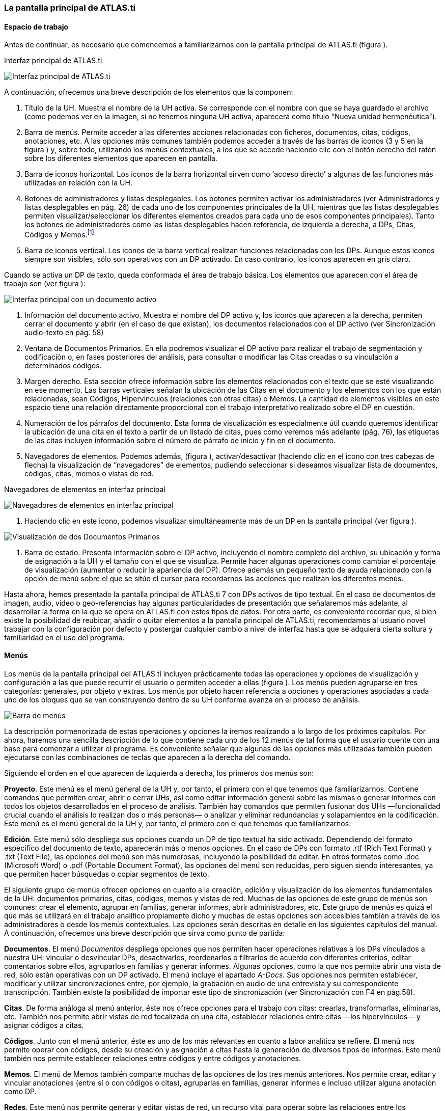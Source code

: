 [[la-pantalla-principal-de-atlas.ti]]
=== La pantalla principal de ATLAS.ti

[[espacio-de-trabajo]]
==== Espacio de trabajo

Antes de continuar, es necesario que comencemos a familiarizarnos con la pantalla principal de ATLAS.ti (figura ).

.Interfaz principal de ATLAS.ti
image:images/image-007.png[Interfaz principal de ATLAS.ti]

A continuación, ofrecemos una breve descripción de los elementos que la componen:

1.  Título de la UH. Muestra el nombre de la UH activa. Se corresponde con el nombre con que se haya guardado el archivo (como podemos ver en la imagen, si no tenemos ninguna UH activa, aparecerá como título “Nueva unidad hermenéutica”).
2.  Barra de menús. Permite acceder a las diferentes acciones relacionadas con ficheros, documentos, citas, códigos, anotaciones, etc. A las opciones más comunes también podemos acceder a través de las barras de iconos (3 y 5 en la figura ) y, sobre todo, utilizando los menús contextuales, a los que se accede haciendo clic con el botón derecho del ratón sobre los diferentes elementos que aparecen en
pantalla.
3.  Barra de iconos horizontal. Los iconos de la barra horizontal sirven como ‘acceso directo’ a algunas de las funciones más utilizadas en relación con la UH.
4.  Botones de administradores y listas desplegables. Los botones permiten activar los administradores (ver Administradores y listas desplegables en pág. 26) de cada uno de los componentes principales de la UH, mientras que las listas desplegables permiten visualizar/seleccionar los diferentes elementos creados para cada uno de esos componentes principales). Tanto los botones de administradores como
las listas desplegables hacen referencia, de izquierda a derecha, a DPs, Citas, Códigos y Memos.footnote:[Esta disposición puede ser modificada
por el usuario.]
5.  Barra de iconos vertical. Los iconos de la barra vertical realizan funciones relacionadas con los DPs. Aunque estos iconos siempre son visibles, sólo son operativos con un DP activado. En caso contrario, los iconos aparecen en gris claro.

Cuando se activa un DP de texto, queda conformada el área de trabajo básica. Los elementos que aparecen con el área de trabajo son (ver figura ):

image:images/image-008.png[Interfaz principal con un documento activo]

6.  Información del documento activo. Muestra el nombre del DP activo y, los iconos que aparecen a la derecha, permiten cerrar el documento y abrir (en el caso de que existan), los documentos relacionados con el DP activo (ver Sincronización audio-texto en pág. 58)
7.  Ventana de Documentos Primarios. En ella podremos visualizar el DP activo para realizar el trabajo de segmentación y codificación o, en fases posteriores del análisis, para consultar o modificar las Citas creadas o su vinculación a determinados códigos.
8.  Margen derecho. Esta sección ofrece información sobre los elementos relacionados con el texto que se esté visualizando en ese momento. Las barras verticales señalan la ubicación de las Citas en el documento y los elementos con los que están relacionadas, sean Códigos, Hipervínculos (relaciones con otras citas) o Memos. La cantidad de elementos visibles en este espacio tiene una relación directamente
proporcional con el trabajo interpretativo realizado sobre el DP en cuestión.
9.  Numeración de los párrafos del documento. Esta forma de visualización es especialmente útil cuando queremos identificar la ubicación de una cita en el texto a partir de un listado de citas, pues como veremos más adelante (pág. 76), las etiquetas de las citas incluyen información sobre el número de párrafo de inicio y fin en el documento.
10.  Navegadores de elementos. Podemos además, (figura ), activar/desactivar (haciendo clic en el icono con tres cabezas de flecha) la visualización de “navegadores” de elementos, pudiendo seleccionar si deseamos visualizar lista de documentos, códigos, citas, memos o vistas de red.

.Navegadores de elementos en interfaz principal
image:images/image-009.png[Navegadores de elementos en interfaz principal]

1.  Haciendo clic en este icono, podemos visualizar simultáneamente más de un DP en la pantalla principal (ver figura ).

image:images/image-010.png[Visualización de dos Documentos Primarios]

1.  Barra de estado. Presenta información sobre el DP activo, incluyendo el nombre completo del archivo, su ubicación y forma de asignación a la UH y el tamaño con el que se visualiza. Permite hacer algunas operaciones como cambiar el porcentaje de visualización (aumentar o reducir la apariencia del DP). Ofrece además un pequeño texto de ayuda relacionado con la opción de menú sobre el que se sitúe el cursor para recordarnos las acciones que realizan los diferentes menús.

Hasta ahora, hemos presentado la pantalla principal de ATLAS.ti 7 con DPs activos de tipo textual. En el caso de documentos de imagen, audio, vídeo o geo-referencias hay algunas particularidades de presentación que señalaremos más adelante, al desarrollar la forma en la que se opera en ATLAS.ti con estos tipos de datos. Por otra parte, es conveniente recordar que, si bien existe la posibilidad de reubicar, añadir o quitar elementos a la pantalla principal de ATLAS.ti, recomendamos al usuario
novel trabajar con la configuración por defecto y postergar cualquier cambio a nivel de interfaz hasta que se adquiera cierta soltura y familiaridad en el uso del programa.

[[menus]]
==== Menús

Los menús de la pantalla principal del ATLAS.ti incluyen prácticamente todas las operaciones y opciones de visualización y configuración a las que puede recurrir el usuario o permiten acceder a ellas (figura ). Los menús pueden agruparse en tres categorías: generales, por objeto y extras. Los menús por objeto hacen referencia a opciones y operaciones asociadas a cada uno de los bloques que se van construyendo dentro de su UH conforme avanza en el proceso de análisis.

image:images/image-011.png[Barra de menús]

La descripción pormenorizada de estas operaciones y opciones la iremos realizando a lo largo de los próximos capítulos. Por ahora, haremos una sencilla descripción de lo que contiene cada uno de los 12 menús de tal forma que el usuario cuente con una base para comenzar a utilizar el programa. Es conveniente señalar que algunas de las opciones más utilizadas también pueden ejecutarse con las combinaciones de teclas que aparecen a la derecha del comando.

Siguiendo el orden en el que aparecen de izquierda a derecha, los primeros dos menús son:

**Proyecto**. Este menú es el menú general de la UH y, por tanto, el primero con el que tenemos que familiarizarnos. Contiene comandos que permiten crear, abrir o cerrar UHs, así como editar información general sobre las mismas o generar informes con todos los objetos desarrollados en el proceso de análisis. También hay comandos que permiten fusionar dos UHs —funcionalidad crucial cuando el análisis lo realizan dos o más personas— o analizar y eliminar redundancias y solapamientos en la codificación. Este menú es el menú general de la UH y, por tanto, el primero con el que tenemos que familiarizarnos.

**Edición**. Este menú sólo despliega sus opciones cuando un DP de tipo textual ha sido activado. Dependiendo del formato específico del documento de texto, aparecerán más o menos opciones. En el caso de DPs con formato .rtf (Rich Text Format) y .txt (Text File), las opciones del menú son más numerosas, incluyendo la posibilidad de editar. En otros formatos como .doc (Microsoft Word) o .pdf (Portable Document Format), las opciones del menú son reducidas, pero siguen siendo interesantes, ya
que permiten hacer búsquedas o copiar segmentos de texto.

El siguiente grupo de menús ofrecen opciones en cuanto a la creación, edición y visualización de los elementos fundamentales de la UH: documentos primarios, citas, códigos, memos y vistas de red. Muchas de
las opciones de este grupo de menús son comunes: crear el elemento, agrupar en familias, generar informes, abrir administradores, etc. Este grupo de menús es quizá el que más se utilizará en el trabajo analítico propiamente dicho y muchas de estas opciones son accesibles también a través de los administradores o desde los menús contextuales. Las opciones serán descritas en detalle en los siguientes capítulos del manual. A continuación, ofrecemos una breve descripción que sirva como punto de partida:

**Documentos**. El menú _Documentos_ despliega opciones que nos permiten hacer operaciones relativas a los DPs vinculados a nuestra UH: vincular o desvincular DPs, desactivarlos, reordenarlos o filtrarlos de acuerdo con diferentes criterios, editar comentarios sobre ellos, agruparlos en familias y generar informes. Algunas opciones, como la que nos permite abrir una vista de red, sólo están operativas con un DP activado. El menú incluye el apartado __A-Docs__. Sus opciones nos permiten establecer, modificar y utilizar sincronizaciones entre, por ejemplo, la grabación en audio de una entrevista y su correspondiente transcripción. También existe la posibilidad de importar este tipo de sincronización
(ver Sincronización con F4 en pág.58).

**Citas**. De forma análoga al menú anterior, éste nos ofrece opciones para el trabajo con citas: crearlas, transformarlas, eliminarlas, etc. También nos permite abrir vistas de red focalizada en una cita, establecer relaciones entre citas —los hipervínculos— y asignar códigos a citas.

**Códigos**. Junto con el menú anterior, éste es uno de los más relevantes en cuanto a labor analítica se refiere. El menú nos permite operar con códigos, desde su creación y asignación a citas hasta la
generación de diversos tipos de informes. Este menú también nos permite establecer relaciones entre códigos y entre códigos y anotaciones.

**Memos**. El menú de Memos también comparte muchas de las opciones de los tres menús anteriores. Nos permite crear, editar y vincular anotaciones (entre sí o con códigos o citas), agruparlas en familias,
generar informes e incluso utilizar alguna anotación como DP.

**Redes**. Este menú nos permite generar y editar vistas de red, un recurso vital para operar sobre las relaciones entre los elementos que vamos desarrollando en un proceso de análisis —especialmente los
códigos. Otras opciones incluyen la posibilidad de exportar e importar redes de códigos y la edición de los tipos de relaciones que se pueden establecer entre citas (tipos de hipervínculos) y los tipos de
relaciones entre códigos.

El último grupo de menús ofrece diversas opciones en cuanto a la configuración de ATLAS.ti así como una serie de complementos que pueden ser más o menos útiles dependiendo del tipo de análisis que se esté
realizando y de si se trabaja en grupo o individualmente, entre otras cosas:

*Análisis.* En este menú encontraremos algunas herramientas útiles para el análisis, entre las que cabe destacar el sofisticado sistema de consultas y la herramienta de exploración de co-ocurrencias de códigos.

**Herramientas**. Se trata de un menú con diversas herramientas complementarias que pueden ser muy interesantes, sobre todo en fases avanzadas del análisis. Además del editor de texto propio del ATLAS.ti, el menú incluye un conjunto de opciones para navegar por la UH y sus elementos (explorador de objetos, examinador de objetos, analizador de codificaciones, etc.). El menú permite trabajar con el lenguaje XML, crear archivos que ‘empaquetan’ la UH y los DPs asociados y gestionar las actualizaciones. Habría que destacar la creación y gestión de usuarios, imprescindibles cuando el análisis es realizado por más de una persona. También hay opciones para la exportación de la UH a otros
formatos (a SPSS, por ejemplo).

**Visualizaciones**. El menú de visualizaciones nos permite definir la apariencia y las opciones visibles por defecto (barra de herramientas, números de línea, margen derecho, barra de estado, etc.), así como minimizar, maximizar o cerrar con sólo un clic todas las ventanas que tengamos abiertas (salvo la pantalla principal, como es de suponerse).

**Ventanas**. Este menú es útil cuando utilizamos varias UHs de forma simultánea, ya que nos permite navegar entre ellas o dejar alguna siempre por encima de las otras.

**Ayuda**. Además del acceso al sistema de ayuda en línea de ATLAS.ti, este menú ofrece opciones relativas a las ventanas que aparecen al iniciar el programa e incluye opciones sobre el sistema de
actualizaciones que ya están en algunos de los menús anteriores, así como la introducción de la licencia del programa.

[[administradores-y-listas-desplegables]]
==== Administradores y listas desplegables

Ya hemos hecho referencia a los administradores y listas desplegables en la descripción de las secciones que componen la pantalla principal del ATLAS.ti. Ambos, especialmente los administradores, son sin duda las opciones más empleadas en el transcurso de un proceso de análisis. Las listas desplegables permiten seleccionar los diferentes elementos creados en la UH: DPs, citas, códigos y memos. La selección de los elementos se realiza haciendo clic en la flecha situada a la derecha del
recuadro de lista para "desplegarla" y a continuación sobre el elemento deseado (1 en figura ).

image:images/image-012.png[Administrador de códigos y lista desplegable de códigos]

Los iconos que aparecen a la izquierda de cada una de las listas desplegables (2 en Ilustración) abren los administradores de cada objeto. Los administradores permiten visualizar sus correspondientes
objetos (DPs, citas, códigos o memos) en ventanas independientes. Además de permitirnos seleccionar y visualizar algún elemento, como en el caso de las listas desplegables, los administradores posibilitan una visualización de conjunto mucho más detallada, con listados de objetos que incluyen sus características más importantes y que pueden reordenarse en función de tales características. Aunque presentan algunas diferencias en cuanto a las funciones que permiten realizar, los cuatro administradores tienen una estructura similar y en buena medida nos ofrecen otra vía para acceder a las opciones que ya aparecen en los menús de cada objeto.

La figura nos muestra las secciones que componen el administrador de DPs y que son, en general, comunes al resto de administradores:

image:images/image-013.png[Administrador de Documentos Primario]

1. En la parte superior del marco de la ventana, está la barra de título, que nos informa del tipo de componente que se está mostrando (en este caso, el administrador de DPs) y la UH a la que pertenece.

2. Precediendo al título, aparece un icono que variará dependiendo del administrador que estemos utilizando. Al hacer clic sobre el icono se despliega un menú que, entre otras funciones relacionadas con la forma de visualizar la ventana, permite activar el __Modo enrollar__, que colapsa el administrador manteniendo su posición y dejando visible sólo la barra de título cuando hacemos clic sobre cualquier otro elemento de ATLAS.ti (otro administrador, por ejemplo). El administrador volverá a
su disposición inicial cuando situamos el cursor encima de la barra colapsada. Otra opción que podemos desactivar (ya que está activada por defecto) es la de __Siempre arriba__, que mantiene al administrador, colapsado o no, siempre visible por encima de la pantalla principal del ATLAS.ti. Cuando esta opción está desactivada y hacemos clic en otro elemento de ATLAS.ti, el administrador se minimiza de forma tradicional, apareciendo en la barra inferior de Windows.

3. Justo por debajo del marco superior, aparece la barra de menús del administrador. Aunque los menús disponibles tienen algunas variaciones dependiendo del tipo de objeto al que se dedica cada uno, la estructura es similar en términos generales. El primer menú contiene opciones relativas al objeto en cuestión (__Códigos__ en el administrador de códigos, _Memos_ en el administrador de memos, etc. ) como crear uno nuevo, aplicar un filtro o agrupar por familias. A continuación aparece un conjunto de menús con opciones de edición, misceláneas, imprimir y visualizar.

4. Iconos con funciones específicas dependiendo del tipo de objeto al que se dedica el administrador.

5. Elementos según el tipo de administrador e información adicional para cada uno de ellos. En este caso, encontramos una primera columna con el conjunto de códigos definidos en la UH. La segunda columna,
__Fundamentado__, nos indica el número de citas con las que está relacionado el código seleccionado, mientras que la columna _Densidad_ hace referencia al número de relaciones que ese código tiene con otros códigos. La columna _Autor_ nos indica, evidentemente, el usuario que ha creado el elemento (ver Administración de usuarios, pág. 171). A continuación nos encontramos con dos columnas que nos informan de la fecha de creación y de modificación del elemento. Por último, la columna _Familias_ nos indica a qué familias pertenece el elemento en cuestión. +
Podemos ordenar la visualización con un clic en la etiqueta de la columna que deseemos.

6. En todos los administradores encontraremos también una zona en la que podemos/debemos escribir un comentario sobre el elemento seleccionado. (ver Comentarios de códigos en pág. 71).

7. Barra de estado con información adicional sobre el objeto que se tiene seleccionado.
